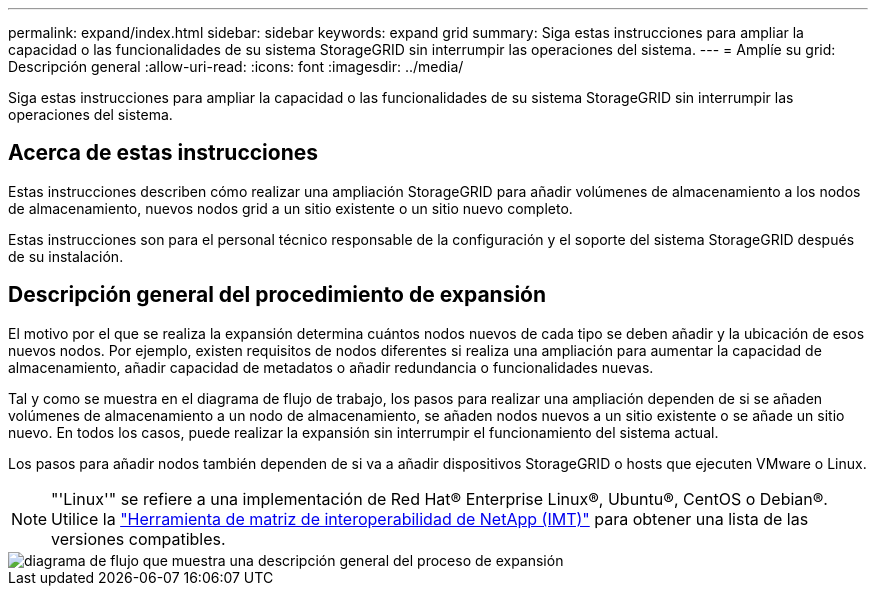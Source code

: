 ---
permalink: expand/index.html 
sidebar: sidebar 
keywords: expand grid 
summary: Siga estas instrucciones para ampliar la capacidad o las funcionalidades de su sistema StorageGRID sin interrumpir las operaciones del sistema. 
---
= Amplíe su grid: Descripción general
:allow-uri-read: 
:icons: font
:imagesdir: ../media/


[role="lead"]
Siga estas instrucciones para ampliar la capacidad o las funcionalidades de su sistema StorageGRID sin interrumpir las operaciones del sistema.



== Acerca de estas instrucciones

Estas instrucciones describen cómo realizar una ampliación StorageGRID para añadir volúmenes de almacenamiento a los nodos de almacenamiento, nuevos nodos grid a un sitio existente o un sitio nuevo completo.

Estas instrucciones son para el personal técnico responsable de la configuración y el soporte del sistema StorageGRID después de su instalación.



== Descripción general del procedimiento de expansión

El motivo por el que se realiza la expansión determina cuántos nodos nuevos de cada tipo se deben añadir y la ubicación de esos nuevos nodos. Por ejemplo, existen requisitos de nodos diferentes si realiza una ampliación para aumentar la capacidad de almacenamiento, añadir capacidad de metadatos o añadir redundancia o funcionalidades nuevas.

Tal y como se muestra en el diagrama de flujo de trabajo, los pasos para realizar una ampliación dependen de si se añaden volúmenes de almacenamiento a un nodo de almacenamiento, se añaden nodos nuevos a un sitio existente o se añade un sitio nuevo. En todos los casos, puede realizar la expansión sin interrumpir el funcionamiento del sistema actual.

Los pasos para añadir nodos también dependen de si va a añadir dispositivos StorageGRID o hosts que ejecuten VMware o Linux.


NOTE: "'Linux'" se refiere a una implementación de Red Hat® Enterprise Linux®, Ubuntu®, CentOS o Debian®. Utilice la https://mysupport.netapp.com/matrix["Herramienta de matriz de interoperabilidad de NetApp (IMT)"^] para obtener una lista de las versiones compatibles.

image::../media/expansion_workflow.png[diagrama de flujo que muestra una descripción general del proceso de expansión]
